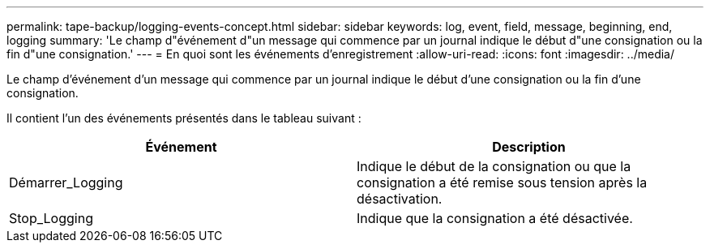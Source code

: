 ---
permalink: tape-backup/logging-events-concept.html 
sidebar: sidebar 
keywords: log, event, field, message, beginning, end, logging 
summary: 'Le champ d"événement d"un message qui commence par un journal indique le début d"une consignation ou la fin d"une consignation.' 
---
= En quoi sont les événements d'enregistrement
:allow-uri-read: 
:icons: font
:imagesdir: ../media/


[role="lead"]
Le champ d'événement d'un message qui commence par un journal indique le début d'une consignation ou la fin d'une consignation.

Il contient l'un des événements présentés dans le tableau suivant :

|===
| Événement | Description 


 a| 
Démarrer_Logging
 a| 
Indique le début de la consignation ou que la consignation a été remise sous tension après la désactivation.



 a| 
Stop_Logging
 a| 
Indique que la consignation a été désactivée.

|===